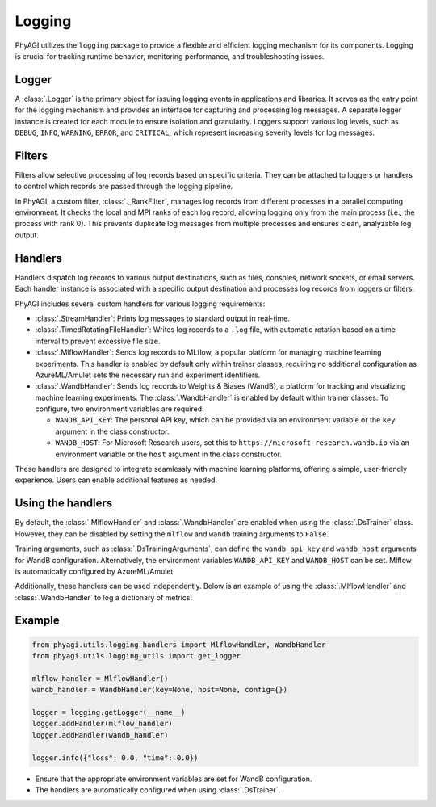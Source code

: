 Logging
=======

PhyAGI utilizes the ``logging`` package to provide a flexible and efficient logging mechanism for its components. Logging is crucial for tracking runtime behavior, monitoring performance, and troubleshooting issues.

Logger
------

A :class:`.Logger` is the primary object for issuing logging events in applications and libraries. It serves as the entry point for the logging mechanism and provides an interface for capturing and processing log messages. A separate logger instance is created for each module to ensure isolation and granularity. Loggers support various log levels, such as ``DEBUG``, ``INFO``, ``WARNING``, ``ERROR``, and ``CRITICAL``, which represent increasing severity levels for log messages.

Filters
-------

Filters allow selective processing of log records based on specific criteria. They can be attached to loggers or handlers to control which records are passed through the logging pipeline.

In PhyAGI, a custom filter, :class:`._RankFilter`, manages log records from different processes in a parallel computing environment. It checks the local and MPI ranks of each log record, allowing logging only from the main process (i.e., the process with rank 0). This prevents duplicate log messages from multiple processes and ensures clean, analyzable log output.

Handlers
--------

Handlers dispatch log records to various output destinations, such as files, consoles, network sockets, or email servers. Each handler instance is associated with a specific output destination and processes log records from loggers or filters.

PhyAGI includes several custom handlers for various logging requirements:

* :class:`.StreamHandler`: Prints log messages to standard output in real-time.

* :class:`.TimedRotatingFileHandler`: Writes log records to a ``.log`` file, with automatic rotation based on a time interval to prevent excessive file size.

* :class:`.MlflowHandler`: Sends log records to MLflow, a popular platform for managing machine learning experiments. This handler is enabled by default only within trainer classes, requiring no additional configuration as AzureML/Amulet sets the necessary run and experiment identifiers.

* :class:`.WandbHandler`: Sends log records to Weights & Biases (WandB), a platform for tracking and visualizing machine learning experiments. The :class:`.WandbHandler` is enabled by default within trainer classes. To configure, two environment variables are required:

  * ``WANDB_API_KEY``: The personal API key, which can be provided via an environment variable or the ``key`` argument in the class constructor.
  * ``WANDB_HOST``: For Microsoft Research users, set this to ``https://microsoft-research.wandb.io`` via an environment variable or the ``host`` argument in the class constructor.

These handlers are designed to integrate seamlessly with machine learning platforms, offering a simple, user-friendly experience. Users can enable additional features as needed.

Using the handlers
------------------

By default, the :class:`.MlflowHandler` and :class:`.WandbHandler` are enabled when using the :class:`.DsTrainer` class. However, they can be disabled by setting the ``mlflow`` and ``wandb`` training arguments to ``False``.

Training arguments, such as :class:`.DsTrainingArguments`, can define the ``wandb_api_key`` and ``wandb_host`` arguments for WandB configuration. Alternatively, the environment variables ``WANDB_API_KEY`` and ``WANDB_HOST`` can be set. Mlflow is automatically configured by AzureML/Amulet.

Additionally, these handlers can be used independently. Below is an example of using the :class:`.MlflowHandler` and :class:`.WandbHandler` to log a dictionary of metrics:

Example
-------

.. code-block:: python

   from phyagi.utils.logging_handlers import MlflowHandler, WandbHandler
   from phyagi.utils.logging_utils import get_logger

   mlflow_handler = MlflowHandler()
   wandb_handler = WandbHandler(key=None, host=None, config={})

   logger = logging.getLogger(__name__)
   logger.addHandler(mlflow_handler)
   logger.addHandler(wandb_handler)

   logger.info({"loss": 0.0, "time": 0.0})

- Ensure that the appropriate environment variables are set for WandB configuration.
- The handlers are automatically configured when using :class:`.DsTrainer`.